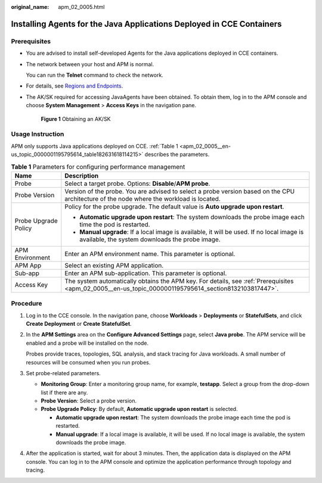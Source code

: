 :original_name: apm_02_0005.html

.. _apm_02_0005:

Installing Agents for the Java Applications Deployed in CCE Containers
======================================================================

.. _apm_02_0005__en-us_topic_0000001195795614_section8132103817447:

Prerequisites
-------------

-  You are advised to install self-developed Agents for the Java applications deployed in CCE containers.

-  The network between your host and APM is normal.

   You can run the **Telnet** command to check the network.

-  For details, see `Regions and Endpoints <https://docs.otc.t-systems.com/regions-and-endpoints/index.html>`__.

-  The AK/SK required for accessing JavaAgents have been obtained. To obtain them, log in to the APM console and choose **System Management** > **Access Keys** in the navigation pane.


   .. figure:: /_static/images/en-us_image_0000002188473004.png
      :alt: **Figure 1** Obtaining an AK/SK

      **Figure 1** Obtaining an AK/SK

Usage Instruction
-----------------

APM only supports Java applications deployed on CCE. :ref:`Table 1 <apm_02_0005__en-us_topic_0000001195795614_table182631618114215>` describes the parameters.

.. _apm_02_0005__en-us_topic_0000001195795614_table182631618114215:

.. table:: **Table 1** Parameters for configuring performance management

   +-----------------------------------+-------------------------------------------------------------------------------------------------------------------------------------------------------+
   | Name                              | Description                                                                                                                                           |
   +===================================+=======================================================================================================================================================+
   | Probe                             | Select a target probe. Options: **Disable**/**APM probe**.                                                                                            |
   +-----------------------------------+-------------------------------------------------------------------------------------------------------------------------------------------------------+
   | Probe Version                     | Version of the probe. You are advised to select a probe version based on the CPU architecture of the node where the workload is located.              |
   +-----------------------------------+-------------------------------------------------------------------------------------------------------------------------------------------------------+
   | Probe Upgrade Policy              | Policy for the probe upgrade. The default value is **Auto upgrade upon restart**.                                                                     |
   |                                   |                                                                                                                                                       |
   |                                   | -  **Automatic upgrade upon restart**: The system downloads the probe image each time the pod is restarted.                                           |
   |                                   | -  **Manual upgrade**: If a local image is available, it will be used. If no local image is available, the system downloads the probe image.          |
   +-----------------------------------+-------------------------------------------------------------------------------------------------------------------------------------------------------+
   | APM Environment                   | Enter an APM environment name. This parameter is optional.                                                                                            |
   +-----------------------------------+-------------------------------------------------------------------------------------------------------------------------------------------------------+
   | APM App                           | Select an existing APM application.                                                                                                                   |
   +-----------------------------------+-------------------------------------------------------------------------------------------------------------------------------------------------------+
   | Sub-app                           | Enter an APM sub-application. This parameter is optional.                                                                                             |
   +-----------------------------------+-------------------------------------------------------------------------------------------------------------------------------------------------------+
   | Access Key                        | The system automatically obtains the APM key. For details, see :ref:`Prerequisites <apm_02_0005__en-us_topic_0000001195795614_section8132103817447>`. |
   +-----------------------------------+-------------------------------------------------------------------------------------------------------------------------------------------------------+

Procedure
---------

#. Log in to the CCE console. In the navigation pane, choose **Workloads** > **Deployments** or **StatefulSets**, and click **Create Deployment** or **Create StatefulSet**.

#. In the **APM Settings** area on the **Configure Advanced Settings** page, select **Java probe**. The APM service will be enabled and a probe will be installed on the node.

   Probes provide traces, topologies, SQL analysis, and stack tracing for Java workloads. A small number of resources will be consumed when you run probes.

#. Set probe-related parameters.

   -  **Monitoring Group**: Enter a monitoring group name, for example, **testapp**. Select a group from the drop-down list if there are any.
   -  **Probe Version**: Select a probe version.
   -  **Probe Upgrade Policy**: By default, **Automatic upgrade upon restart** is selected.

      -  **Automatic upgrade upon restart**: The system downloads the probe image each time the pod is restarted.
      -  **Manual upgrade**: If a local image is available, it will be used. If no local image is available, the system downloads the probe image.

#. After the application is started, wait for about 3 minutes. Then, the application data is displayed on the APM console. You can log in to the APM console and optimize the application performance through topology and tracing.
